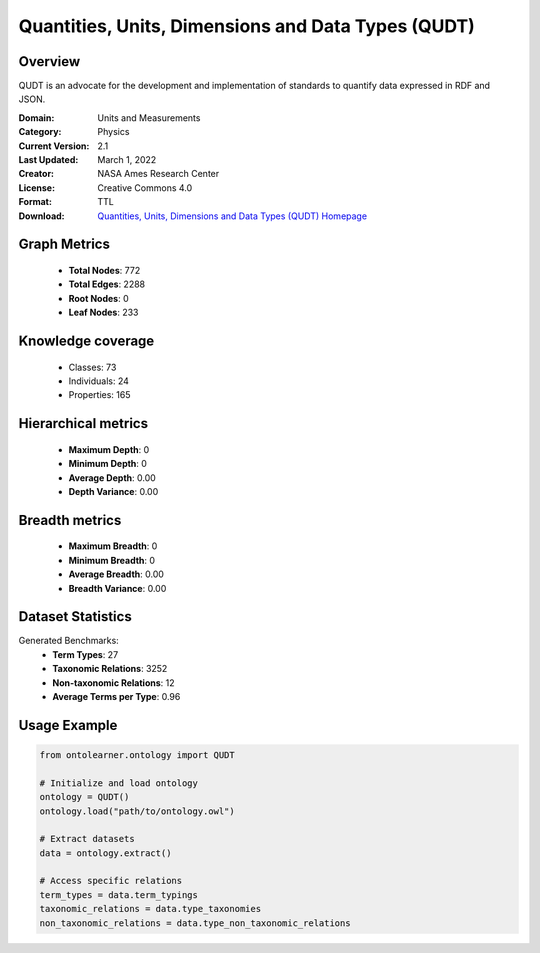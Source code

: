 Quantities, Units, Dimensions and Data Types (QUDT)
==========================

Overview
--------
QUDT is an advocate for the development and implementation of standards to quantify data expressed in RDF and JSON.

:Domain: Units and Measurements
:Category: Physics
:Current Version: 2.1
:Last Updated: March 1, 2022
:Creator: NASA Ames Research Center
:License: Creative Commons 4.0
:Format: TTL
:Download: `Quantities, Units, Dimensions and Data Types (QUDT) Homepage <https://qudt.org/>`_

Graph Metrics
-------------
    - **Total Nodes**: 772
    - **Total Edges**: 2288
    - **Root Nodes**: 0
    - **Leaf Nodes**: 233

Knowledge coverage
------------------
    - Classes: 73
    - Individuals: 24
    - Properties: 165

Hierarchical metrics
--------------------
    - **Maximum Depth**: 0
    - **Minimum Depth**: 0
    - **Average Depth**: 0.00
    - **Depth Variance**: 0.00

Breadth metrics
------------------
    - **Maximum Breadth**: 0
    - **Minimum Breadth**: 0
    - **Average Breadth**: 0.00
    - **Breadth Variance**: 0.00

Dataset Statistics
------------------
Generated Benchmarks:
    - **Term Types**: 27
    - **Taxonomic Relations**: 3252
    - **Non-taxonomic Relations**: 12
    - **Average Terms per Type**: 0.96

Usage Example
-------------
.. code-block:: python

    from ontolearner.ontology import QUDT

    # Initialize and load ontology
    ontology = QUDT()
    ontology.load("path/to/ontology.owl")

    # Extract datasets
    data = ontology.extract()

    # Access specific relations
    term_types = data.term_typings
    taxonomic_relations = data.type_taxonomies
    non_taxonomic_relations = data.type_non_taxonomic_relations
